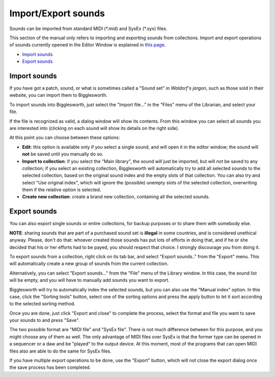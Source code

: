 Import/Export sounds
====================

Sounds can be imported from standard MIDI (\*.mid) and SysEx (\*.syx) files.

This section of the manual only refers to importing and exporting sounds from 
collections. Import and export operations of sounds currently opened in the Editor
Window is explained in `this page`_.


.. role:: subsection

- `Import sounds <import_>`__
- `Export sounds <export_>`__

.. _import:

:subsection:`Import sounds`
^^^^^^^^^^^^^^^^^^^^^^^^^^^

If you have got a patch, sound, or what is sometimes called a "Sound set" in 
*Waldorf's jargon*, such as those sold in their website, you can import them to 
Bigglesworth.

To import sounds into Bigglesworth, just select the "Import file..." in the "Files"
menu of the Librarian, and select your file.

If the file is recognized as valid, a dialog window will show its contents. From 
this window you can select all sounds you are interested into (clicking on each 
sound will show its details on the right side).

At this point you can choose between these options:

- **Edit**: this option is available only if you select a single sound, and will open
  it in the editor window; the sound will **not** be saved until you manually do
  so.
- **Import to collection**: if you select the "Main library", the sound will just be 
  imported, but will *not* be saved to any collection; if you select an existing 
  collection, Bigglesworth will automatically try to add all selected sounds to the 
  selected collection, based on the original sound index and the empty slots 
  of that collection. You can also try and select "Use original index", which 
  will ignore the (possible) unempty slots of the selected collection, overwriting
  them if the relative option is selected.
- **Create new collection**: create a brand new collection, containing all the 
  selected sounds.

.. _export:

:subsection:`Export sounds`
^^^^^^^^^^^^^^^^^^^^^^^^^^^

You can also export single sounds or entire collections, for backup purposes or 
to share them with somebody else.

**NOTE**: sharing sounds that are part of a purchased sound set is **illegal** in 
some countries, and is considered unethical anyway. Please, don't do that: 
whoever created those sounds has put lots of efforts in doing that, and if he
or she decided that his or her efforts had to be payed, you should respect 
that choice. I strongly discourage you from doing it.

To export sounds from a collection, right click on its tab bar, and select 
"Export sounds.." from the "Export" menu. This will automatically create a 
new group of sounds from the current collection.

Alternatively, you can select "Export sounds..." from the "File" menu of 
the Library window. In this case, the sound list will be empty, and you will
have to manually add sounds you want to export.

Bigglesworth will try to automatically index the selected sounds, but you
can also use the "Manual index" option. In this case, click the "Sorting 
tools" button, select one of the sorting options and press the apply 
button to let it sort according to the selected sorting method.

Once you are done, just click "Export and close" to complete the process, 
select the format and file you want to save your sounds to and press "Save".

The two possible format are "MIDI file" and "SysEx file". There is not 
much difference between for this purpose, and you might choose any of 
them as well. The only advantage of MIDI files over SysEx is that the 
former type can be opened in a sequencer or a daw and be "played" to 
the output device. At this moment, most of the programs that can open 
MIDI files also are able to do the same for SysEx files.

If you have multiple export operations to be done, use the "Export" 
button, which will not close the export dialog once the save process 
has been completed.

.. _`this page`: ../Sound%20Editor/files.html

.. meta::
    :icon: document-save
